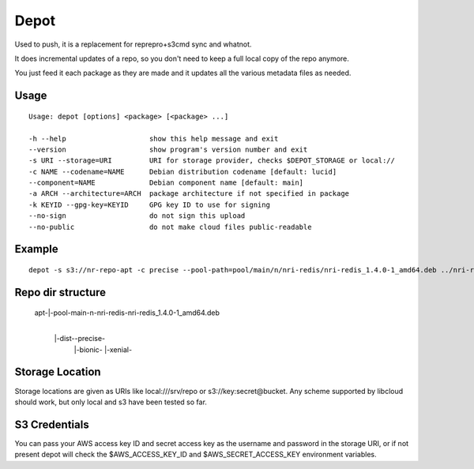 Depot
=====

.. image:: https://travis-ci.org/coderanger/depot.png?branch=master   :target: https://travis-ci.org/coderanger/depot

Used to push, it is a replacement for reprepro+s3cmd sync and whatnot.

It does incremental updates of a repo, so you don't need to keep a full local copy of the repo anymore.

You just feed it each package as they are made and it updates all the various metadata files as needed.

Usage
-----

::

  Usage: depot [options] <package> [<package> ...]

  -h --help                    show this help message and exit
  --version                    show program's version number and exit
  -s URI --storage=URI         URI for storage provider, checks $DEPOT_STORAGE or local://
  -c NAME --codename=NAME      Debian distribution codename [default: lucid]
  --component=NAME             Debian component name [default: main]
  -a ARCH --architecture=ARCH  package architecture if not specified in package
  -k KEYID --gpg-key=KEYID     GPG key ID to use for signing
  --no-sign                    do not sign this upload
  --no-public                  do not make cloud files public-readable

Example
-------

::

  depot -s s3://nr-repo-apt -c precise --pool-path=pool/main/n/nri-redis/nri-redis_1.4.0-1_amd64.deb ../nri-redis_1.4.0-1_amd64.deb -k 258912FEA8A556A83881187D1099BA4A1F5BB4C0 --force

Repo dir structure
-------------------

 apt-|-pool-main-n-nri-redis-nri-redis_1.4.0-1_amd64.deb
     |
     |-dist--precise-
            |-bionic-
            |-xenial-


Storage Location
----------------

Storage locations are given as URIs like local:///srv/repo or s3://key:secret@bucket. Any scheme supported
by libcloud should work, but only local and s3 have been tested so far.

S3 Credentials
--------------

You can pass your AWS access key ID and secret access key as the username and password in the storage URI,
or if not present depot will check the $AWS_ACCESS_KEY_ID and $AWS_SECRET_ACCESS_KEY environment variables.
